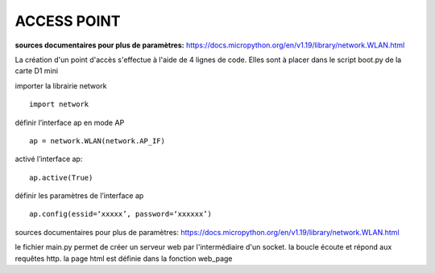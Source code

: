ACCESS POINT
=======================

**sources documentaires pour plus de paramètres:**
https://docs.micropython.org/en/v1.19/library/network.WLAN.html

La création d'un point d'accès s'effectue à l'aide de 4 lignes de code. Elles sont à placer dans le script boot.py de la carte D1 mini 

importer la librairie network
::
        import network
définir l’interface ap en mode AP
::
        ap = network.WLAN(network.AP_IF)
activé l’interface ap:
::
        ap.active(True)
définir les paramètres de l’interface ap
::
        ap.config(essid=‘xxxxx’, password=‘xxxxxx’)









sources documentaires pour plus de paramètres:
https://docs.micropython.org/en/v1.19/library/network.WLAN.html

le fichier main.py permet de créer un serveur web par l'intermédiaire d'un socket.
la boucle écoute et répond aux requêtes http. la page html est définie dans la fonction web_page

